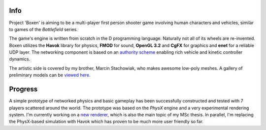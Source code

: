 Info
====

Project 'Boxen' is aiming to be a multi-player first person shooter game involving human characters and vehicles, similar to games of the *Battlefield* series.

The game's engine is written from scratch in the D programming language. Naturally not all of its wheels are re-invented. Boxen utilizes the **Havok** library for physics, **FMOD** for sound, **OpenGL 3.2** and **CgFX** for graphics and **enet** for a reliable UDP layer. The networking component is based on an `authority scheme <http://gafferongames.com/conferences/migs09/>`__ enabling rich vehicle and kinetic controller dynamics.

The artistic side is covered by my brother, Marcin Stachowiak, who makes awesome low-poly meshes. A gallery of preliminary models can be `viewed here <http://www.dropbox.com/gallery/1267818/1/boxen?h=8e36f1>`__.


Progress
========

A simple prototype of networked physics and basic gameplay has been successfully constructed and tested with 7 players scattered around the world. The prototype was based on the *PhysX* engine and a very experimental rendering system. I'm currently working on a `new renderer <../nucleus/index.html>`__, which is also the main topic of my MSc thesis. In parallel, I'm replacing the PhysX-based simulation with Havok which has proven to be much more user friendly so far.
